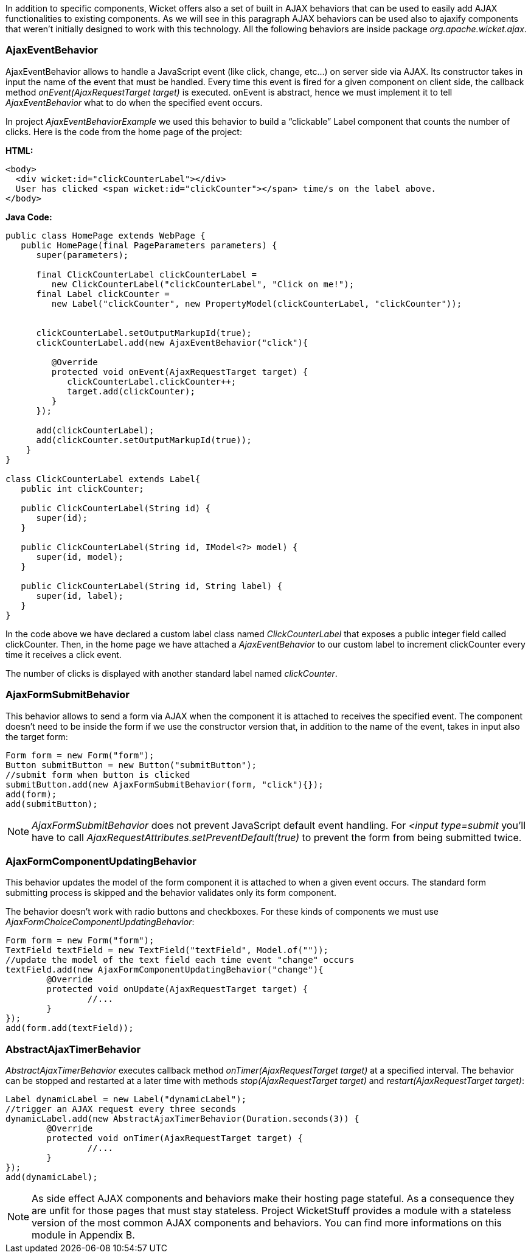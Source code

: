 


In addition to specific components, Wicket offers also a set of built in AJAX behaviors that can be used to easily add AJAX functionalities to existing components. As we will see in this paragraph AJAX behaviors can be used also to ajaxify components that weren't initially designed to work with this technology. All the following behaviors are inside package _org.apache.wicket.ajax_. 

=== AjaxEventBehavior

AjaxEventBehavior allows to handle a JavaScript event (like click, change, etc...) on server side via AJAX. Its constructor takes in input the name of the event that must be handled. Every time this event is fired for a given component on client side, the callback method _onEvent(AjaxRequestTarget target)_ is executed. onEvent is abstract, hence we must implement it to tell _AjaxEventBehavior_ what to do when the specified event occurs.

In project _AjaxEventBehaviorExample_ we used this behavior to build a “clickable” Label component that counts the number of clicks. Here is the code from the home page of the project:

*HTML:*
[source,html]
----
<body>
  <div wicket:id="clickCounterLabel"></div>
  User has clicked <span wicket:id="clickCounter"></span> time/s on the label above.
</body>
----

*Java Code:*
[source,java]
----
public class HomePage extends WebPage {
   public HomePage(final PageParameters parameters) {
      super(parameters);
   
      final ClickCounterLabel clickCounterLabel = 
         new ClickCounterLabel("clickCounterLabel", "Click on me!");
      final Label clickCounter =
         new Label("clickCounter", new PropertyModel(clickCounterLabel, "clickCounter"));
      
      
      clickCounterLabel.setOutputMarkupId(true);
      clickCounterLabel.add(new AjaxEventBehavior("click"){

         @Override
         protected void onEvent(AjaxRequestTarget target) {
            clickCounterLabel.clickCounter++;
            target.add(clickCounter);
         }         
      });
      
      add(clickCounterLabel);
      add(clickCounter.setOutputMarkupId(true));      
    }
}

class ClickCounterLabel extends Label{
   public int clickCounter;   

   public ClickCounterLabel(String id) {
      super(id);
   }

   public ClickCounterLabel(String id, IModel<?> model) {
      super(id, model);
   }

   public ClickCounterLabel(String id, String label) {
      super(id, label);      
   }
}
----

In the code above we have declared a custom label class named _ClickCounterLabel_ that exposes a public integer field called clickCounter. Then, in the home page we have attached a _AjaxEventBehavior_ to our custom label to increment clickCounter every time it receives a click event.

The number of clicks is displayed with another standard label named _clickCounter_.

=== AjaxFormSubmitBehavior

This behavior allows to send a form via AJAX when the component it is attached to receives the specified event. The component doesn't need to be inside the form if we use the constructor version that, in addition to the name of the event, takes in input also the target form:

[source,java]
----
Form form = new Form("form");		
Button submitButton = new Button("submitButton");
//submit form when button is clicked		
submitButton.add(new AjaxFormSubmitBehavior(form, "click"){});
add(form);
add(submitButton);
----

NOTE: _AjaxFormSubmitBehavior_ does not prevent JavaScript default event handling. For _<input type=submit_ you'll have to call _AjaxRequestAttributes.setPreventDefault(true)_ to prevent the form from being submitted twice.

=== AjaxFormComponentUpdatingBehavior

This behavior updates the model of the form component it is attached to when a given event occurs. The standard form submitting process is skipped and the behavior validates only its form component. 

The behavior doesn't work with radio buttons and checkboxes. For these kinds of components we must use _AjaxFormChoiceComponentUpdatingBehavior_:

[source,java]
----
Form form = new Form("form");		
TextField textField = new TextField("textField", Model.of(""));
//update the model of the text field each time event "change" occurs
textField.add(new AjaxFormComponentUpdatingBehavior("change"){
	@Override
	protected void onUpdate(AjaxRequestTarget target) {
		//...				
	}
});
add(form.add(textField));
----

=== AbstractAjaxTimerBehavior

_AbstractAjaxTimerBehavior_ executes callback method _onTimer(AjaxRequestTarget target)_ at a specified interval. The behavior can be stopped and restarted at a later time with methods _stop(AjaxRequestTarget target)_ and _restart(AjaxRequestTarget target)_:

[source,java]
----
Label dynamicLabel = new Label("dynamicLabel");
//trigger an AJAX request every three seconds		
dynamicLabel.add(new AbstractAjaxTimerBehavior(Duration.seconds(3)) {			
	@Override
	protected void onTimer(AjaxRequestTarget target) {
		//...				
	}
});
add(dynamicLabel);
----

NOTE: As side effect AJAX components and behaviors make their hosting page stateful. As a consequence they are unfit for those pages that must stay stateless. Project WicketStuff provides a module with a stateless version of the most common AJAX components and behaviors. You can find more informations on this module in Appendix B. 

